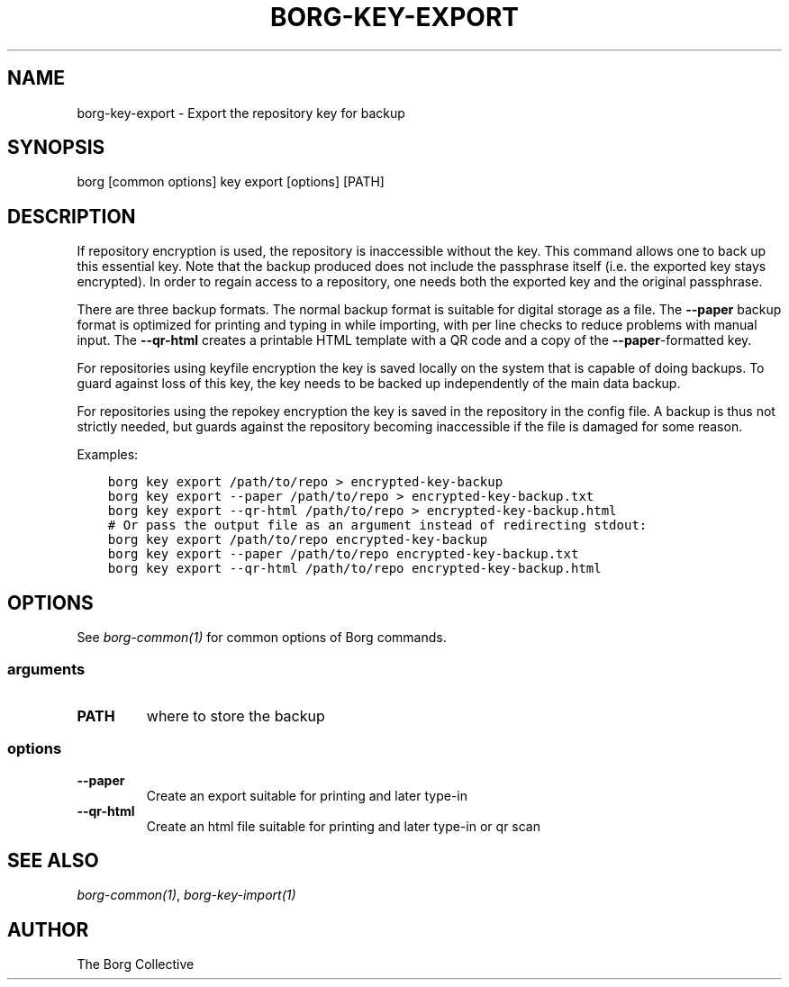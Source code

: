 .\" Man page generated from reStructuredText.
.
.
.nr rst2man-indent-level 0
.
.de1 rstReportMargin
\\$1 \\n[an-margin]
level \\n[rst2man-indent-level]
level margin: \\n[rst2man-indent\\n[rst2man-indent-level]]
-
\\n[rst2man-indent0]
\\n[rst2man-indent1]
\\n[rst2man-indent2]
..
.de1 INDENT
.\" .rstReportMargin pre:
. RS \\$1
. nr rst2man-indent\\n[rst2man-indent-level] \\n[an-margin]
. nr rst2man-indent-level +1
.\" .rstReportMargin post:
..
.de UNINDENT
. RE
.\" indent \\n[an-margin]
.\" old: \\n[rst2man-indent\\n[rst2man-indent-level]]
.nr rst2man-indent-level -1
.\" new: \\n[rst2man-indent\\n[rst2man-indent-level]]
.in \\n[rst2man-indent\\n[rst2man-indent-level]]u
..
.TH "BORG-KEY-EXPORT" 1 "2023-09-14" "" "borg backup tool"
.SH NAME
borg-key-export \- Export the repository key for backup
.SH SYNOPSIS
.sp
borg [common options] key export [options] [PATH]
.SH DESCRIPTION
.sp
If repository encryption is used, the repository is inaccessible
without the key. This command allows one to back up this essential key.
Note that the backup produced does not include the passphrase itself
(i.e. the exported key stays encrypted). In order to regain access to a
repository, one needs both the exported key and the original passphrase.
.sp
There are three backup formats. The normal backup format is suitable for
digital storage as a file. The \fB\-\-paper\fP backup format is optimized
for printing and typing in while importing, with per line checks to
reduce problems with manual input. The \fB\-\-qr\-html\fP creates a printable
HTML template with a QR code and a copy of the \fB\-\-paper\fP\-formatted key.
.sp
For repositories using keyfile encryption the key is saved locally
on the system that is capable of doing backups. To guard against loss
of this key, the key needs to be backed up independently of the main
data backup.
.sp
For repositories using the repokey encryption the key is saved in the
repository in the config file. A backup is thus not strictly needed,
but guards against the repository becoming inaccessible if the file
is damaged for some reason.
.sp
Examples:
.INDENT 0.0
.INDENT 3.5
.sp
.nf
.ft C
borg key export /path/to/repo > encrypted\-key\-backup
borg key export \-\-paper /path/to/repo > encrypted\-key\-backup.txt
borg key export \-\-qr\-html /path/to/repo > encrypted\-key\-backup.html
# Or pass the output file as an argument instead of redirecting stdout:
borg key export /path/to/repo encrypted\-key\-backup
borg key export \-\-paper /path/to/repo encrypted\-key\-backup.txt
borg key export \-\-qr\-html /path/to/repo encrypted\-key\-backup.html
.ft P
.fi
.UNINDENT
.UNINDENT
.SH OPTIONS
.sp
See \fIborg\-common(1)\fP for common options of Borg commands.
.SS arguments
.INDENT 0.0
.TP
.B PATH
where to store the backup
.UNINDENT
.SS options
.INDENT 0.0
.TP
.B  \-\-paper
Create an export suitable for printing and later type\-in
.TP
.B  \-\-qr\-html
Create an html file suitable for printing and later type\-in or qr scan
.UNINDENT
.SH SEE ALSO
.sp
\fIborg\-common(1)\fP, \fIborg\-key\-import(1)\fP
.SH AUTHOR
The Borg Collective
.\" Generated by docutils manpage writer.
.
